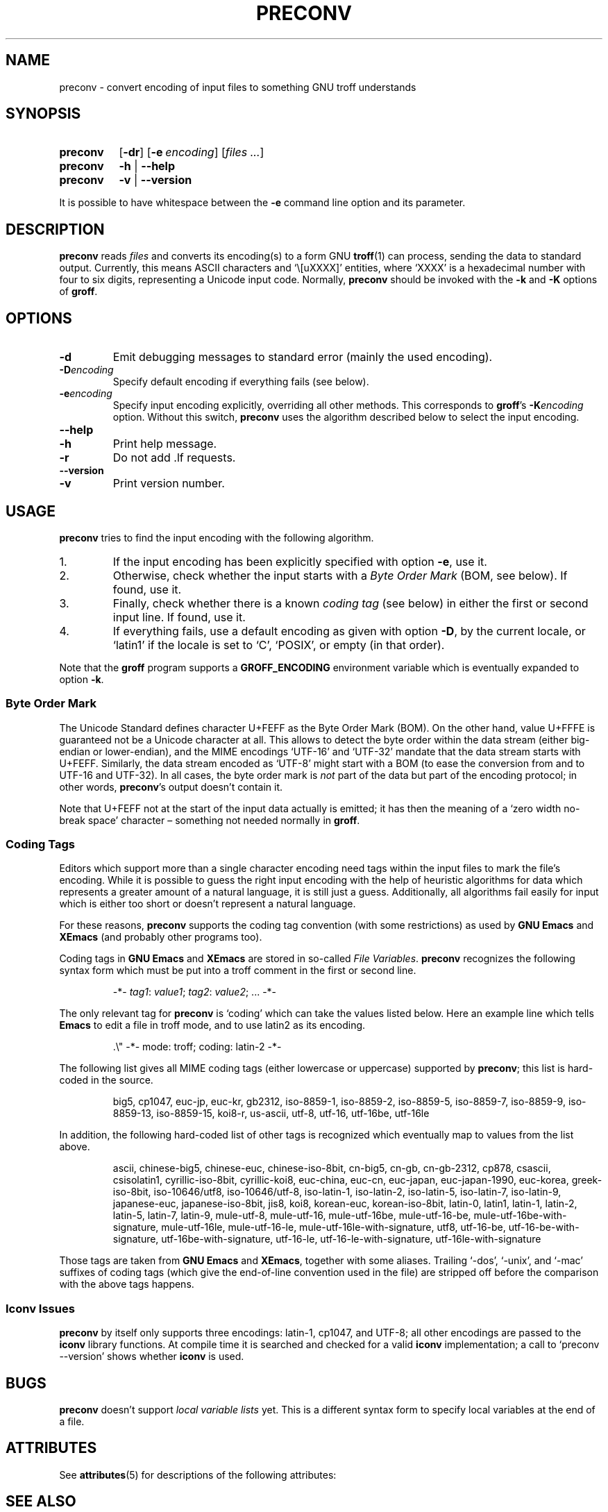 '\" te
.ig
Copyright (C) 2006, 2007, 2008, 2009 Free Software Foundation, Inc.

Permission is granted to make and distribute verbatim copies of
this manual provided the copyright notice and this permission notice
are preserved on all copies.

Permission is granted to copy and distribute modified versions of this
manual under the conditions for verbatim copying, provided that the
entire resulting derived work is distributed under the terms of a
permission notice identical to this one.

Permission is granted to copy and distribute translations of this
manual into another language, under the above conditions for modified
versions, except that this permission notice may be included in
translations approved by the Free Software Foundation instead of in
the original English.
..
.
.TH PRECONV 1 "7 February 2013" "Groff Version 1.22.2"
.
.
.SH NAME
preconv \- convert encoding of input files to something GNU troff understands
.
.
.SH SYNOPSIS
.SY preconv
.OP \-dr
.OP \-e encoding
.RI [ files
.IR .\|.\|. ]
.
.SY preconv
.B \-h
|
.B \-\-help
.
.SY preconv
.B \-v
|
.B \-\-version
.YS
.
.PP
It is possible to have whitespace between the
.B \-e
command line option and its parameter.
.
.
.SH DESCRIPTION
.B preconv
reads
.I files
and converts its encoding(s) to a form GNU
.BR troff (1)
can process, sending the data to standard output.
Currently, this means ASCII characters and `\e[uXXXX]' entities, where
`XXXX' is a hexadecimal number with four to six digits, representing a
Unicode input code.
Normally,
.B preconv
should be invoked with the
.B \-k
and
.B \-K
options of
.BR groff .
.
.
.SH OPTIONS
.TP
.B \-d
Emit debugging messages to standard error (mainly the used encoding).
.
.TP
.BI \-D encoding
Specify default encoding if everything fails (see below).
.
.TP
.BI \-e encoding
Specify input encoding explicitly, overriding all other methods.
This corresponds to
.BR groff 's
.BI \-K encoding
option.
Without this switch,
.B preconv
uses the algorithm described below to select the input encoding.
.
.TP
.B \-\-help
.TQ
.B \-h
Print help message.
.
.TP
.B \-r
Do not add .lf requests.
.
.TP
.B \-\-version
.TQ
.B \-v
Print version number.
.
.
.SH USAGE
.B preconv
tries to find the input encoding with the following algorithm.
.
.IP 1.
If the input encoding has been explicitly specified with option
.BR \-e ,
use it.
.
.IP 2.
Otherwise, check whether the input starts with a
.I Byte Order Mark
(BOM, see below).
If found, use it.
.
.IP 3.
Finally, check whether there is a known
.I coding tag
(see below) in either the first or second input line.
If found, use it.
.
.IP 4.
If everything fails, use a default encoding as given with option
.BR \-D ,
by the current locale, or `latin1' if the locale is set to `C',
`POSIX', or empty (in that order).
.
.PP
Note that the
.B groff
program supports a
.B GROFF_ENCODING
environment variable which is eventually expanded to option
.BR \-k .
.
.SS "Byte Order Mark"
The Unicode Standard defines character U+FEFF as the Byte Order Mark
(BOM).
On the other hand, value U+FFFE is guaranteed not be a Unicode character at
all.
This allows to detect the byte order within the data stream (either
big-endian or lower-endian), and the MIME encodings \%`UTF-16' and
\%`UTF-32' mandate that the data stream starts with U+FEFF.
Similarly, the data stream encoded as \%`UTF-8' might start with a BOM (to
ease the conversion from and to \%UTF-16 and \%UTF-32).
In all cases, the byte order mark is
.I not
part of the data but part of the encoding protocol; in other words,
.BR preconv 's
output doesn't contain it.
.
.PP
Note that U+FEFF not at the start of the input data actually is emitted;
it has then the meaning of a `zero width no-break space' character \[en]
something not needed normally in
.BR groff .
.
.SS "Coding Tags"
Editors which support more than a single character encoding need tags
within the input files to mark the file's encoding.
While it is possible to guess the right input encoding with the help of
heuristic algorithms for data which represents a greater amount of a natural
language, it is still just a guess.
Additionally, all algorithms fail easily for input which is either too short
or doesn't represent a natural language.
.
.PP
For these reasons,
.B preconv
supports the coding tag convention (with some restrictions) as used by
.B "GNU Emacs"
and
.B XEmacs
(and probably other programs too).
.
.PP
Coding tags in
.B "GNU Emacs"
and
.B XEmacs
are stored in so-called
.IR "File Variables" .
.B preconv
recognizes the following syntax form which must be put into a troff comment
in the first or second line.
.
.RS
.PP
\-*\-
.IR tag1 :
.IR value1 ;
.IR tag2 :
.IR value2 ;
\&.\|.\|.\& \-*\-
.RE
.
.PP
The only relevant tag for
.B preconv
is `coding' which can take the values listed below.
Here an example line which tells
.B Emacs
to edit a file in troff mode, and to use \%latin2 as its encoding.
.
.RS
.PP
.EX
\&.\[rs]" \-*\- mode: troff; coding: latin-2 \-*\-
.EE
.RE
.
.PP
The following list gives all MIME coding tags (either lowercase or
uppercase) supported by
.BR preconv ;
this list is hard-coded in the source.
.
.RS
.PP
.ad l
\%big5, \%cp1047, \%euc-jp, \%euc-kr, \%gb2312, \%iso-8859-1, \%iso-8859-2,
\%iso-8859-5, \%iso-8859-7, \%iso-8859-9, \%iso-8859-13, \%iso-8859-15,
\%koi8-r, \%us-ascii, \%utf-8, \%utf-16, \%utf-16be, \%utf-16le
.ad
.RE
.
.PP
In addition, the following hard-coded list of other tags is recognized which
eventually map to values from the list above.
.
.RS
.PP
.ad l
\%ascii, \%chinese-big5, \%chinese-euc, \%chinese-iso-8bit, \%cn-big5,
\%\%cn-gb, \%cn-gb-2312, \%cp878, \%csascii, \%csisolatin1,
\%cyrillic-iso-8bit, \%cyrillic-koi8, \%euc-china, \%euc-cn, \%euc-japan,
\%euc-japan-1990, \%euc-korea, \%greek-iso-8bit, \%iso-10646/utf8,
\%iso-10646/utf-8, \%iso-latin-1, \%iso-latin-2, \%iso-latin-5,
\%iso-latin-7, \%iso-latin-9, \%japanese-euc, \%japanese-iso-8bit, \%jis8,
\%koi8, \%korean-euc, \%korean-iso-8bit, \%latin-0, \%latin1, \%latin-1,
\%latin-2, \%latin-5, \%latin-7, \%latin-9, \%mule-utf-8, \%mule-utf-16,
\%mule-utf-16be, \%mule-utf-16-be, \%mule-utf-16be-with-signature,
\%mule-utf-16le, \%mule-utf-16-le, \%mule-utf-16le-with-signature, \%utf8,
\%utf-16-be, \%utf-16-be-with-signature, \%utf-16be-with-signature,
\%utf-16-le, \%utf-16-le-with-signature, \%utf-16le-with-signature
.ad
.RE
.
.PP
Those tags are taken from
.B "GNU Emacs"
and 
.BR XEmacs ,
together with some aliases.
Trailing \%`-dos', \%`-unix', and \%`-mac' suffixes of coding tags (which
give the end-of-line convention used in the file) are stripped off before
the comparison with the above tags happens.
.
.SS "Iconv Issues"
.B preconv
by itself only supports three encodings: \%latin-1, cp1047, and \%UTF-8;
all other encodings are passed to the
.B iconv
library functions.
At compile time it is searched and checked for a valid
.B iconv
implementation; a call to `preconv \-\-version' shows whether
.B iconv
is used.
.
.
.SH BUGS
.B preconv
doesn't support
.I "local variable lists"
yet.
This is a different syntax form to specify local variables at the end of a
file.
.
.

.\" Oracle has added the ARC stability level to this manual page
.SH ATTRIBUTES
See
.BR attributes (5)
for descriptions of the following attributes:
.sp
.TS
box;
cbp-1 | cbp-1
l | l .
ATTRIBUTE TYPE	ATTRIBUTE VALUE 
=
Availability	text/groff/groff-core
=
Stability	Uncommitted
.TE 
.PP
.SH "SEE ALSO"
.BR groff (1)
.br
the
.B "GNU Emacs"
and
.B XEmacs
info pages
.
.\" Local Variables:
.\" mode: nroff
.\" End:


.SH NOTES

.\" Oracle has added source availability information to this manual page
This software was built from source available at https://java.net/projects/solaris-userland.  The original community source was downloaded from  http://ftp.gnu.org/gnu/groff/groff-1.22.2.tar.gz

Further information about this software can be found on the open source community website at http://www.gnu.org/software/groff/.

